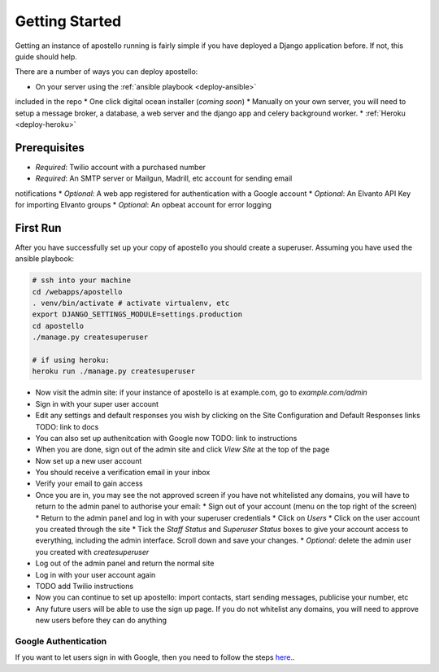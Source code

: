 .. _getting_started:

Getting Started
===============

Getting an instance of apostello running is fairly simple if you have deployed a
Django application before.
If not, this guide should help.

There are a number of ways you can deploy apostello:

* On your server using the :ref:`ansible playbook <deploy-ansible>`
included in the repo
* One click digital ocean installer (*coming soon*)
* Manually on your own server, you will need to setup a message broker, a
database, a web server and the django app and celery background worker.
* :ref:`Heroku <deploy-heroku>`

Prerequisites
-------------

* *Required*: Twilio account with a purchased number
* *Required*: An SMTP server or Mailgun, Madrill, etc account for sending email
notifications
* *Optional*: A web app registered for authentication with a Google account
* *Optional*: An Elvanto API Key for importing Elvanto groups
* *Optional*: An opbeat account for error logging

First Run
---------

After you have successfully set up your copy of apostello you should create a
superuser. Assuming you have used the ansible playbook:

.. code-block:: bash

  # ssh into your machine
  cd /webapps/apostello
  . venv/bin/activate # activate virtualenv, etc
  export DJANGO_SETTINGS_MODULE=settings.production
  cd apostello
  ./manage.py createsuperuser

  # if using heroku:
  heroku run ./manage.py createsuperuser

* Now visit the admin site: if your instance of apostello is at example.com, go to `example.com/admin`
* Sign in with your super user account
* Edit any settings and default responses you wish by clicking on the Site Configuration and Default Responses links TODO: link to docs
* You can also set up authenitcation with Google now TODO: link to instructions
* When you are done, sign out of the admin site and click `View Site` at the top of the page
* Now set up a new user account
* You should receive a verification email in your inbox
* Verify your email to gain access
* Once you are in, you may see the not approved screen if you have not whitelisted any domains, you will have to return to the admin panel to authorise your email:
  * Sign out of your account (menu on the top right of the screen)
  * Return to the admin panel and log in with your superuser credentials
  * Click on `Users`
  * Click on the user account you created through the site
  * Tick the `Staff Status` and `Superuser Status` boxes to give your account access to everything, including the admin interface. Scroll down and save your changes.
  * *Optional:* delete the admin user you created with `createsuperuser`
* Log out of the admin panel and return the normal site
* Log in with your user account again
* TODO add Twilio instructions
* Now you can continue to set up apostello: import contacts, start sending messages, publicise your number, etc
* Any future users will be able to use the sign up page. If you do not whitelist any domains, you will need to approve new users before they can do anything


Google Authentication
~~~~~~~~~~~~~~~~~~~~~

If you want to let users sign in with Google, then you need to follow the steps `here <https://django-allauth.readthedocs.org/en/stable/providers.html#google>`_..
